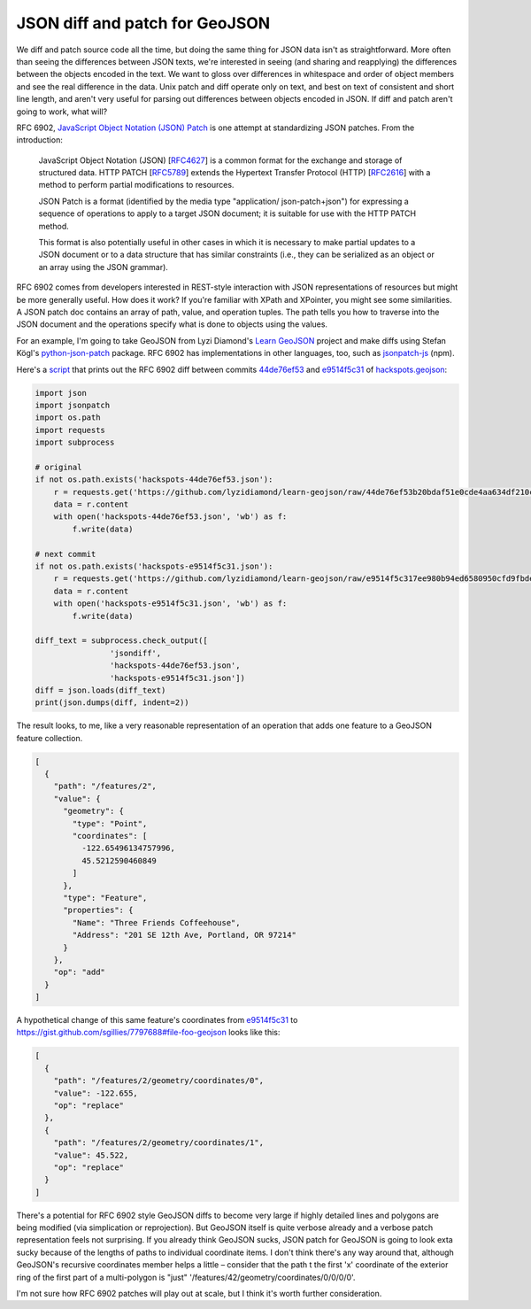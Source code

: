 JSON diff and patch for GeoJSON
===============================

We diff and patch source code all the time, but doing the same thing for JSON
data isn't as straightforward. More often than seeing the differences between JSON texts, we're interested in seeing (and sharing
and reapplying) the differences between the objects encoded in the text. We
want to gloss over differences in whitespace and order of object members and
see the real difference in the data. Unix patch and diff operate only on text,
and best on text of consistent and short line length, and aren't very useful
for parsing out differences between objects encoded in JSON. If diff and patch
aren't going to work, what will?

RFC 6902, `JavaScript Object Notation (JSON) Patch
<http://tools.ietf.org/html/rfc6902>`__ is one attempt at standardizing JSON
patches. From the introduction:

   JavaScript Object Notation (JSON) [`RFC4627 <http://tools.ietf.org/html/rfc4627>`__] is a common format for
   the exchange and storage of structured data.  HTTP PATCH [`RFC5789 <http://tools.ietf.org/html/rfc5789>`__]
   extends the Hypertext Transfer Protocol (HTTP) [`RFC2616 <http://tools.ietf.org/html/rfc2616>`__] with a
   method to perform partial modifications to resources.

   JSON Patch is a format (identified by the media type "application/
   json-patch+json") for expressing a sequence of operations to apply to
   a target JSON document; it is suitable for use with the HTTP PATCH
   method.

   This format is also potentially useful in other cases in which it is
   necessary to make partial updates to a JSON document or to a data
   structure that has similar constraints (i.e., they can be serialized
   as an object or an array using the JSON grammar).

RFC 6902 comes from developers interested in REST-style interaction with 
JSON representations of resources but might be more generally useful. How does
it work? If you're familiar with XPath and XPointer, you might see some
similarities. A JSON patch doc contains an array of path, value, and operation
tuples. The path tells you how to traverse into the JSON document and the
operations specify what is done to objects using the values.

For an example, I'm going to take GeoJSON from Lyzi Diamond's `Learn GeoJSON
<https://github.com/lyzidiamond/learn-geojson>`__ project and make diffs using
Stefan Kögl's `python-json-patch
<https://github.com/stefankoegl/python-json-patch>`__ package. RFC 6902 has
implementations in other languages, too, such as `jsonpatch-js
<https://github.com/bruth/jsonpatch-js>`__ (npm).

Here's a `script <https://gist.github.com/sgillies/7797688#file-json-diff-py>`__ that prints out the RFC 6902 diff between commits `44de76ef53
<https://github.com/lyzidiamond/learn-geojson/blob/44de76ef53b20bdaf51e0cde4aa634df210cd9d4/geojson/hackspots.geojson>`__
and `e9514f5c31
<https://github.com/lyzidiamond/learn-geojson/blob/e9514f5c317ee980b94ed6580950cfd9fbde53db/geojson/hackspots.geojson>`__
of `hackspots.geojson
<https://github.com/lyzidiamond/learn-geojson/blob/master/geojson/hackspots.geojson>`__:

.. code-block:: python

    import json
    import jsonpatch
    import os.path
    import requests
    import subprocess
     
    # original
    if not os.path.exists('hackspots-44de76ef53.json'):
        r = requests.get('https://github.com/lyzidiamond/learn-geojson/raw/44de76ef53b20bdaf51e0cde4aa634df210cd9d4/geojson/hackspots.geojson')
        data = r.content
        with open('hackspots-44de76ef53.json', 'wb') as f:
            f.write(data)
     
    # next commit
    if not os.path.exists('hackspots-e9514f5c31.json'):
        r = requests.get('https://github.com/lyzidiamond/learn-geojson/raw/e9514f5c317ee980b94ed6580950cfd9fbde53db/geojson/hackspots.geojson')
        data = r.content
        with open('hackspots-e9514f5c31.json', 'wb') as f:
            f.write(data)
     
    diff_text = subprocess.check_output([
                    'jsondiff',
                    'hackspots-44de76ef53.json',
                    'hackspots-e9514f5c31.json'])
    diff = json.loads(diff_text)
    print(json.dumps(diff, indent=2))

The result looks, to me, like a very reasonable representation of an operation
that adds one feature to a GeoJSON feature collection.

.. code-block:: javascript

    [
      {
        "path": "/features/2",
        "value": {
          "geometry": {
            "type": "Point",
            "coordinates": [
              -122.65496134757996,
              45.5212590460849
            ]
          },
          "type": "Feature",
          "properties": {
            "Name": "Three Friends Coffeehouse",
            "Address": "201 SE 12th Ave, Portland, OR 97214"
          }
        },
        "op": "add"
      }
    ]

A hypothetical change of this same feature's coordinates from `e9514f5c31
<https://github.com/lyzidiamond/learn-geojson/blob/e9514f5c317ee980b94ed6580950cfd9fbde53db/geojson/hackspots.geojson>`__
to https://gist.github.com/sgillies/7797688#file-foo-geojson looks like this:

.. code-block:: javascript

    [
      {
        "path": "/features/2/geometry/coordinates/0",
        "value": -122.655,
        "op": "replace"
      },
      {
        "path": "/features/2/geometry/coordinates/1",
        "value": 45.522,
        "op": "replace"
      }
    ]

There's a potential for RFC 6902 style GeoJSON diffs to become very large if
highly detailed lines and polygons are being modified (via simplication or
reprojection). But GeoJSON itself is quite verbose already and a verbose patch
representation feels not surprising. If you already think GeoJSON sucks, JSON
patch for GeoJSON is going to look exta sucky because of the lengths of paths
to individual coordinate items. I don't think there's any way around that,
although GeoJSON's recursive coordinates member helps a little – consider that
the path t the first 'x' coordinate of the exterior ring of the first part of
a multi-polygon is "just" '/features/42/geometry/coordinates/0/0/0/0'.

I'm not sure how RFC 6902 patches will play out at scale, but I think it's
worth further consideration.

.. author:: default
.. categories:: Programming
.. tags:: json, patch, diff, github, http, geojson, python, 
.. comments::
